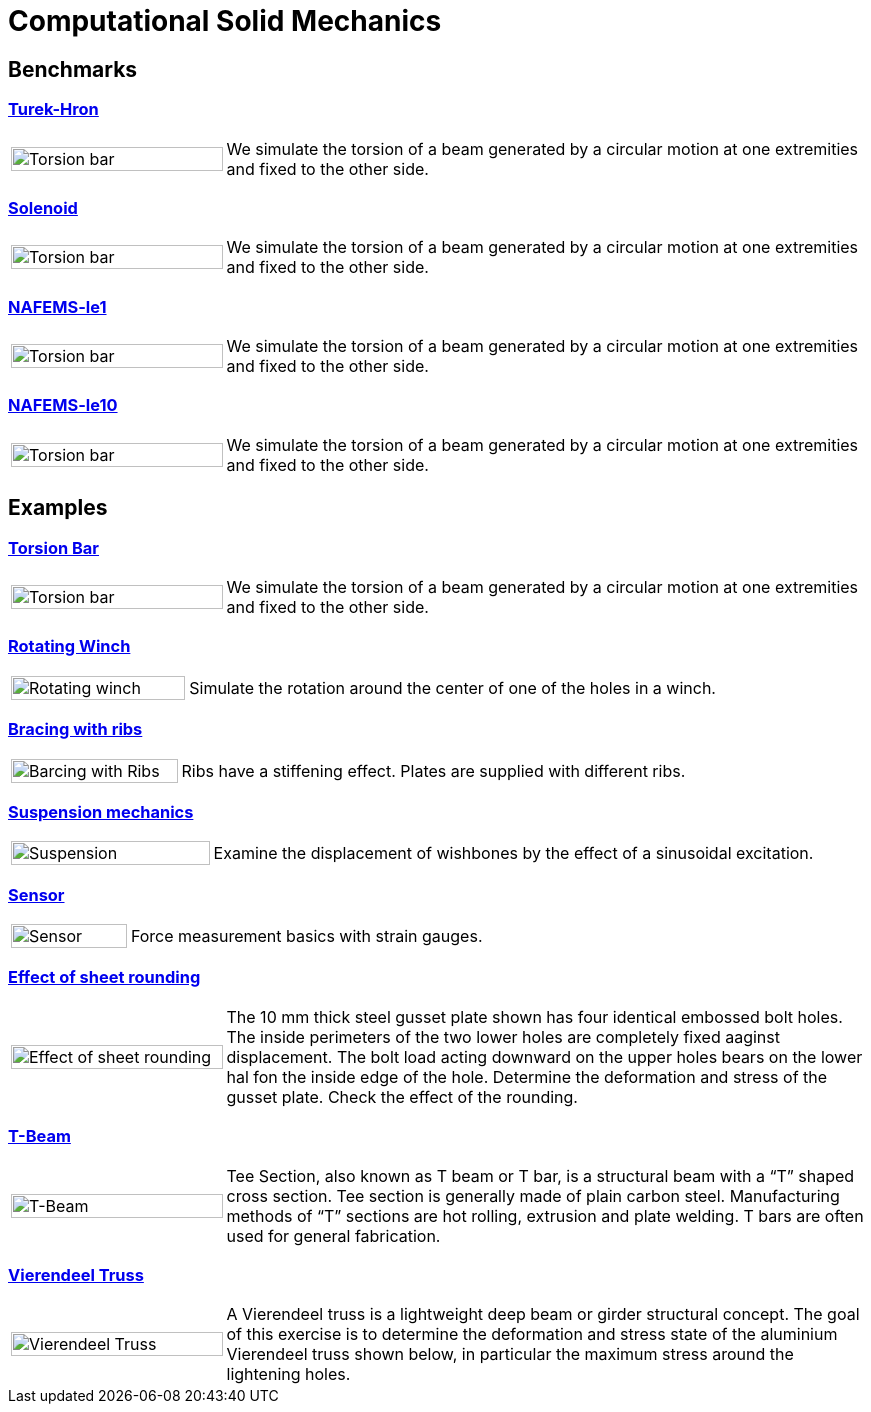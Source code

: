 = Computational Solid Mechanics

== Benchmarks

=== xref:TurekHron/README.adoc[Turek-Hron]
[cols="1,3"]
|===
| image:torsion-bar/torsionbarNeoHookIncompT2-600x300.png[Torsion bar,100%] | We simulate the torsion of a beam generated by a circular motion at one extremities and fixed to the other side.
|===


=== xref:solenoid/README.adoc[Solenoid]

[cols="1,3"]
|===
| image:torsion-bar/torsionbarNeoHookIncompT2-600x300.png[Torsion bar,100%] | We simulate the torsion of a beam generated by a circular motion at one extremities and fixed to the other side.
|===

=== xref:NAFEMS-le1/README.adoc[NAFEMS-le1]

[cols="1,3"]
|===
| image:torsion-bar/torsionbarNeoHookIncompT2-600x300.png[Torsion bar,100%] | We simulate the torsion of a beam generated by a circular motion at one extremities and fixed to the other side.
|===

=== xref:NAFEMS-le10/README.adoc[NAFEMS-le10]

[cols="1,3"]
|===
| image:torsion-bar/torsionbarNeoHookIncompT2-600x300.png[Torsion bar,100%] | We simulate the torsion of a beam generated by a circular motion at one extremities and fixed to the other side.
|===

== Examples
=== xref:torsion-bar/README.adoc[Torsion Bar]

[cols="1,3"]
|===
| image:torsion-bar/torsionbarNeoHookIncompT2-600x300.png[Torsion bar,100%] | We simulate the torsion of a beam generated by a circular motion at one extremities and fixed to the other side.
|===


=== xref:rotating-winch/index.adoc[Rotating Winch]

[cols="1,3"]
|===
| image:rotating-winch/image1.png[Rotating winch,100%] | Simulate the rotation around the center of one of the holes in a winch.
|===


=== xref:ribs/index.adoc[Bracing with ribs]

[cols="1,3"]
|===
| image:ribs/image1.png[Barcing with Ribs,100%] | Ribs have a stiffening effect. Plates are supplied with different ribs.
|===

=== xref:suspension/index.adoc[Suspension mechanics]

[cols="1,3"]
|===
| image:suspension/image1.jpeg[Suspension,100%] | Examine the displacement of wishbones by the effect of a sinusoidal excitation.
|===

=== xref:sensor/index.adoc[Sensor]

[cols="1,3"]
|===
| image:sensor/image2.png[Sensor,100%] | Force measurement basics with strain gauges.
|===

=== xref:sheet-rounding/index.adoc[Effect of sheet rounding]

[cols="1,3"]
|===
|image:sheet-rounding/image1.png[Effect of sheet rounding,100%] | The 10 mm thick steel gusset plate shown has four identical embossed bolt holes. The inside perimeters of the two lower holes are completely fixed aaginst displacement. The bolt load acting downward on the upper holes bears on the lower hal fon the inside edge of the hole. Determine the deformation and stress of the gusset plate. Check the effect of the rounding.
|===

=== xref:t-beam/index.adoc[T-Beam]

[cols="1,3"]
|===
| image:t-beam/image2.png[T-Beam,100%] | Tee Section, also known as T beam or T bar, is a structural beam with a “T” shaped cross section. Tee section is generally made of plain carbon steel. Manufacturing methods of “T” sections are hot rolling, extrusion and plate welding. T bars are often used for general fabrication.
|===

=== xref:vierendeel-truss/index.adoc[Vierendeel Truss]

[cols="1,3"]
|===
| image:vierendeel-truss/image1.png[Vierendeel Truss,100%] | A Vierendeel truss is a lightweight deep beam or girder structural concept. The goal of this exercise is to determine the deformation and stress state of the aluminium Vierendeel truss shown below, in particular the maximum stress around the lightening holes.
|===
